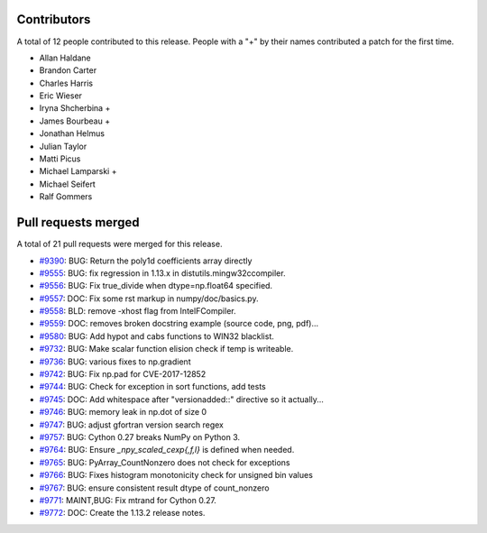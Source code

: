 
Contributors
============

A total of 12 people contributed to this release.  People with a "+" by their
names contributed a patch for the first time.

* Allan Haldane
* Brandon Carter
* Charles Harris
* Eric Wieser
* Iryna Shcherbina +
* James Bourbeau +
* Jonathan Helmus
* Julian Taylor
* Matti Picus
* Michael Lamparski +
* Michael Seifert
* Ralf Gommers

Pull requests merged
====================

A total of 21 pull requests were merged for this release.

* `#9390 <https://github.com/numpy/numpy/pull/9390>`__: BUG: Return the poly1d coefficients array directly
* `#9555 <https://github.com/numpy/numpy/pull/9555>`__: BUG: fix regression in 1.13.x in distutils.mingw32ccompiler.
* `#9556 <https://github.com/numpy/numpy/pull/9556>`__: BUG: Fix true_divide when dtype=np.float64 specified.
* `#9557 <https://github.com/numpy/numpy/pull/9557>`__: DOC: Fix some rst markup in numpy/doc/basics.py.
* `#9558 <https://github.com/numpy/numpy/pull/9558>`__: BLD: remove -xhost flag from IntelFCompiler.
* `#9559 <https://github.com/numpy/numpy/pull/9559>`__: DOC: removes broken docstring example (source code, png, pdf)...
* `#9580 <https://github.com/numpy/numpy/pull/9580>`__: BUG: Add hypot and cabs functions to WIN32 blacklist.
* `#9732 <https://github.com/numpy/numpy/pull/9732>`__: BUG: Make scalar function elision check if temp is writeable.
* `#9736 <https://github.com/numpy/numpy/pull/9736>`__: BUG: various fixes to np.gradient
* `#9742 <https://github.com/numpy/numpy/pull/9742>`__: BUG: Fix np.pad for CVE-2017-12852
* `#9744 <https://github.com/numpy/numpy/pull/9744>`__: BUG: Check for exception in sort functions, add tests
* `#9745 <https://github.com/numpy/numpy/pull/9745>`__: DOC: Add whitespace after "versionadded::" directive so it actually...
* `#9746 <https://github.com/numpy/numpy/pull/9746>`__: BUG: memory leak in np.dot of size 0
* `#9747 <https://github.com/numpy/numpy/pull/9747>`__: BUG: adjust gfortran version search regex
* `#9757 <https://github.com/numpy/numpy/pull/9757>`__: BUG: Cython 0.27 breaks NumPy on Python 3.
* `#9764 <https://github.com/numpy/numpy/pull/9764>`__: BUG: Ensure `_npy_scaled_cexp{,f,l}` is defined when needed.
* `#9765 <https://github.com/numpy/numpy/pull/9765>`__: BUG: PyArray_CountNonzero does not check for exceptions
* `#9766 <https://github.com/numpy/numpy/pull/9766>`__: BUG: Fixes histogram monotonicity check for unsigned bin values
* `#9767 <https://github.com/numpy/numpy/pull/9767>`__: BUG: ensure consistent result dtype of count_nonzero
* `#9771 <https://github.com/numpy/numpy/pull/9771>`__: MAINT,BUG: Fix mtrand for Cython 0.27.
* `#9772 <https://github.com/numpy/numpy/pull/9772>`__: DOC: Create the 1.13.2 release notes.
